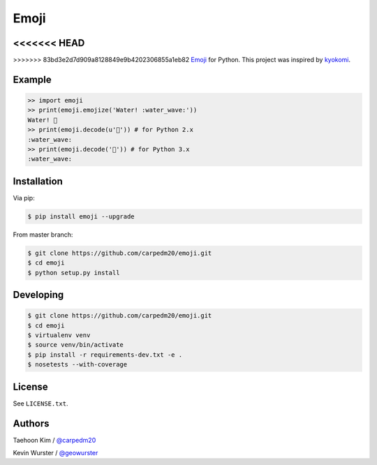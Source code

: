 =====
Emoji
=====

<<<<<<< HEAD
=======
.. image:: https://travis-ci.org/carpedm20/emoji.svg?branch=master
    :target: https://travis-ci.org/carpedm20/emoji

.. image:: https://pypip.in/v/emoji/badge.png?style=flat
    :target: https://pypi.python.org/pypi/emoji

.. image:: https://pypip.in/d/emoji/badge.png?style=flat
    :target: https://pypi.python.org/pypi/emoji

.. image:: https://pypip.in/status/emoji/badge.svg?style=flat
    :target: https://pypi.python.org/pypi/emoji

.. image:: https://pypip.in/license/emoji/badge.svg?style=flat
    :target: https://pypi.python.org/pypi/emoji


>>>>>>> 83bd3e2d7d909a8128849e9b4202306855a1eb82
`Emoji <http://www.unicode.org/Public/emoji/1.0/full-emoji-list.html>`__  for Python.  This project was inspired by `kyokomi <https://github.com/kyokomi/emoji>`__.


Example
=======

.. code-block:: python

    >> import emoji
    >> print(emoji.emojize('Water! :water_wave:'))
    Water! 🌊
    >> print(emoji.decode(u'🌊')) # for Python 2.x
    :water_wave:
    >> print(emoji.decode('🌊')) # for Python 3.x
    :water_wave:

.. image:: https://raw.githubusercontent.com/carpedm20/emoji/master/example/example.png


Installation
============

Via pip:

.. code-block:: console

    $ pip install emoji --upgrade

From master branch:

.. code-block:: console

    $ git clone https://github.com/carpedm20/emoji.git
    $ cd emoji
    $ python setup.py install


Developing
==========

.. code-block:: console

    $ git clone https://github.com/carpedm20/emoji.git
    $ cd emoji
    $ virtualenv venv
    $ source venv/bin/activate
    $ pip install -r requirements-dev.txt -e .
    $ nosetests --with-coverage


License
=======

See ``LICENSE.txt``.


Authors
=======

Taehoon Kim / `@carpedm20 <http://carpedm20.github.io/about/>`__

Kevin Wurster / `@geowurster <http://twitter.com/geowurster>`__
